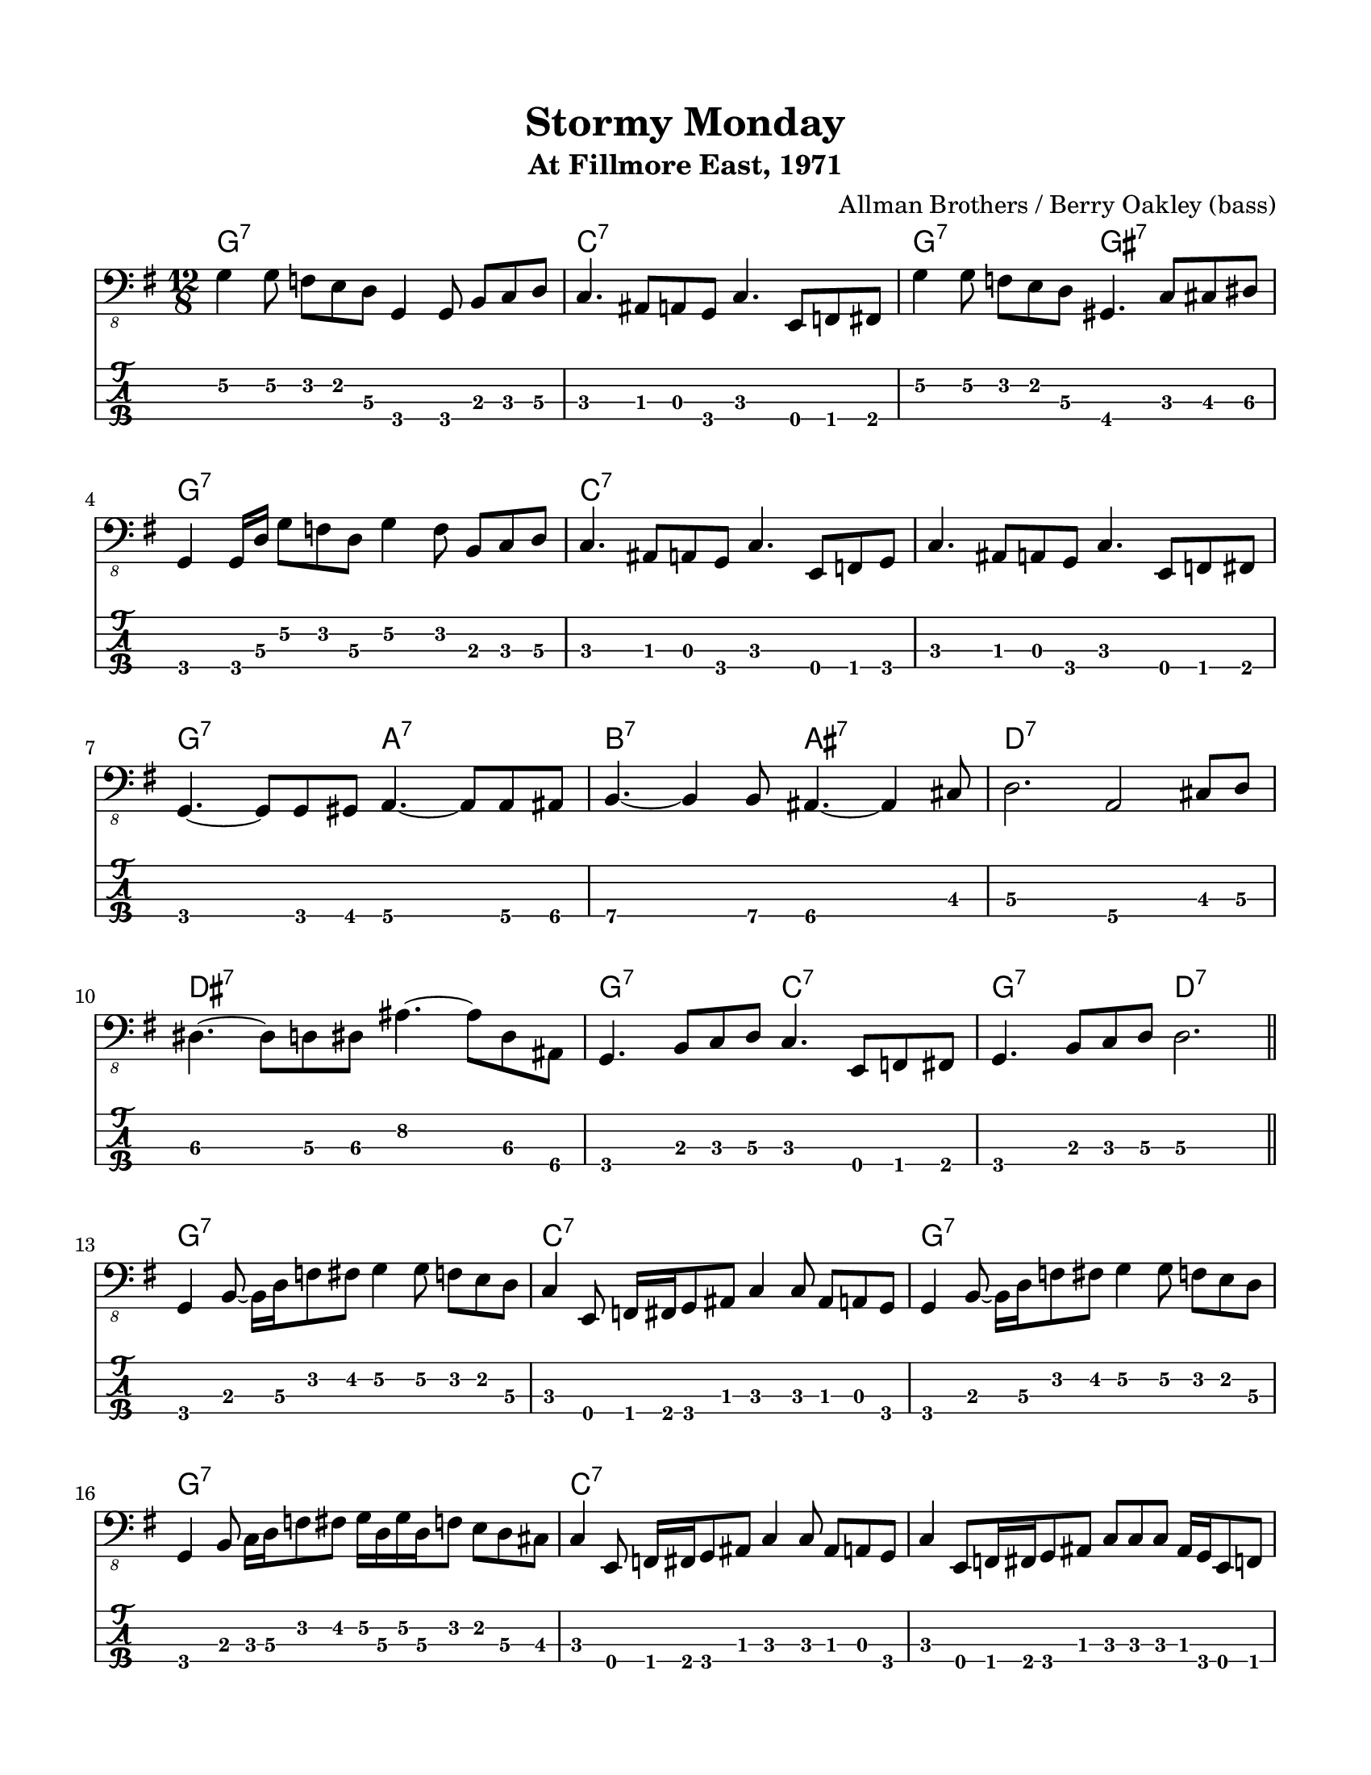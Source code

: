 #(set-default-paper-size "letter" 'portrait)

\header {
  title = "Stormy Monday"
  subtitle = "At Fillmore East, 1971"
  composer = "Allman Brothers / Berry Oakley (bass)"
}

\paper {
  top-margin = 15
  left-margin = 15
  right-margin = 15
  bottom-margin = 15
  page-breaking = #ly:page-turn-breaking
}

\layout {
  indent = #0
  ragged-last = ##f
}

harmonies = \chordmode {
g1.:7   c1.:7     g2.:7 gis2.:7  g1.:7
c1.:7   c1.:7     g2.:7 a2.:7    b2.:7 ais2.:7
d1.:7   dis1.:7   g2.:7 c2.:7    g2.:7 d2.:7

g1.:7   c1.:7     g1.:7          g1.:7
c1.:7   c1.:7     g2.:7 a2.:7    b2.:7 ais2.:7
d1.:7   dis1.:7   g2.:7 c2.:7    g2.:7 d2.:7
}

melody = \absolute 
{
  \key g \major
  \time 12/8
  %1
    g,4\2 g,8\2 f, e, d,\3 g,,4 g,,8 b,, c, d,\3             
  | c,4. ais,,8 a,, g,, c,4. e,,8 f,, fis,,                  
  | g,4\2 g,8\2 f, e, d,\3 gis,,4. c,8 cis, dis,\3                  \break
  | g,,4 g,,16 d,\3 g,8\2 f, d,\3 g,4\2 f,8 b,,8 c, d,\3
  %5
  | c,4. ais,,8 a,, g,, c,4. e,,8 f,, g,, c,4.
  | ais,,8 a,, g,, c,4. e,,8 f,, fis,,                              \break
  | g,,4. ~g,,8 g,,8 gis,, a,,4.\4 ~a,,8 a,,\4 ais,,\4
  | b,,4.\4 ~b,,4\4 b,,8\4 ais,,4.\4  ~ais,,4\4 cis,8
  %9
  | d,2.\3 a,,2\4 cis,8\3 d,8\3                                     \break
  | dis,4.\3 ~dis,8\3 d,\3 dis,\3 ais,4.\2 ~ais,8\2 dis,\3 ais,,\4   
  | g,,4. b,,8 c, d,\3 c,4. e,,8 f,, fis,, 
  | g,,4. b,,8 c, d,\3 d,2.\3                                       \break
  \bar "||" 
  %13
  | g,,4 b,,8 ~b,,16 d,16\3  f,8  fis, g,4\2 g,8\2 f, e, d,\3
  | c,4 e,,8 f,,16 fis,, g,,8 ais,, c,4 c,8 ais,, a,, g,,
  | g,,4 b,,8 ~b,,16 d,16\3  f,8  fis, g,4\2 g,8\2 f, e, d,\3       \break
  | g,,4 b,,8 c,16 d,16\3  f,8  fis, 
                  g,16\2 d,16\3 g,16\2 d,16\3 f,8 e, d,\3 cis,
  
  %17
  | c,4 e,,8 f,,16 fis,, g,,8 ais,, c,4 c,8 ais,, a,, g,,
  | c,4 e,,8 [ f,,16 fis,, g,,8 ais,, ]
                  c,8 [ c,8 c,8 ] ais,,16 g,, e,,8 f,,              \break          
  | g,, [g,, g,,] g,,[ g,, gis,,] a,,\4 [ a,,\4 a,,\4 ] a,,\4 a,,\4 ais,,\4  
  | b,,\4 b,,\4 b,,\4 dis,\3 e,\3 fis,\3
          ais,,8\4 ais,16\2 ais,16\2 ais,16\2 ais,16\2 ais,8\2 g,\2 f,\2
  %21
  | d,4.\3 a,,\4 d,\3 a,\2                                          \break
  | dis,8\3 ais,,\4 dis,\3 ais,\2 g,\2 ais,\2 
          ais,\2 ais,\2 ais,\2 ais,\2 dis,\3 ais,,\4

  | dis,4.\3 ~dis,8\3 d,\3 dis,\3 ais,4.\2 ~ais,8\2 dis,\3 ais,,\4   
  | g,,4. b,,8 c, d,\3 c,4. e,,8 f,, fis,, 
  | g,,4. b,,8 c, d,\3 d,2.\3                                       \break
  \bar "||" 
}
<<
  \version "2.22.2"
  \new ChordNames {
    \set chordChanges = ##t
    \harmonies
  }
  \new Voice \with {
    \omit StringNumber
  }
  {
    \clef "bass_8"
    \melody
  }
  \new TabStaff \with {
    stringTunings = #bass-tuning
  }
  {
    \melody
  }
>>
